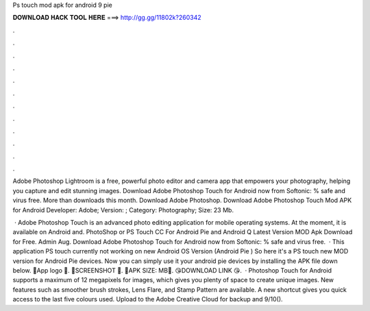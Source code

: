 Ps touch mod apk for android 9 pie



𝐃𝐎𝐖𝐍𝐋𝐎𝐀𝐃 𝐇𝐀𝐂𝐊 𝐓𝐎𝐎𝐋 𝐇𝐄𝐑𝐄 ===> http://gg.gg/11802k?260342



.



.



.



.



.



.



.



.



.



.



.



.

Adobe Photoshop Lightroom is a free, powerful photo editor and camera app that empowers your photography, helping you capture and edit stunning images. Download Adobe Photoshop Touch for Android now from Softonic: % safe and virus free. More than downloads this month. Download Adobe Photoshop. Download Adobe Photoshop Touch Mod APK for Android Developer: Adobe; Version: ; Category: Photography; Size: 23 Mb.

 · Adobe Photoshop Touch is an advanced photo editing application for mobile operating systems. At the moment, it is available on Android and. PhotoShop or PS Touch CC For Android Pie and Android Q Latest Version MOD Apk Download for Free. Admin Aug. Download Adobe Photoshop Touch for Android now from Softonic: % safe and virus free.  · This application PS touch currently not working on new Android OS Version (Android Pie ) So here it's a PS touch new MOD version for Android Pie devices. Now you can simply use it your android pie devices by installing the APK file down below. 🔴App logo 🔴. 🔴SCREENSHOT 🔴. 🔴APK SIZE: MB🔴. 😘DOWNLOAD LINK 😘.  · Photoshop Touch for Android supports a maximum of 12 megapixels for images, which gives you plenty of space to create unique images. New features such as smoother brush strokes, Lens Flare, and Stamp Pattern are available. A new shortcut gives you quick access to the last five colours used. Upload to the Adobe Creative Cloud for backup and 9/10().
